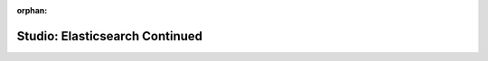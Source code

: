 :orphan:

.. _elasticsearch-advanced_studio:

===============================
Studio: Elasticsearch Continued
===============================

